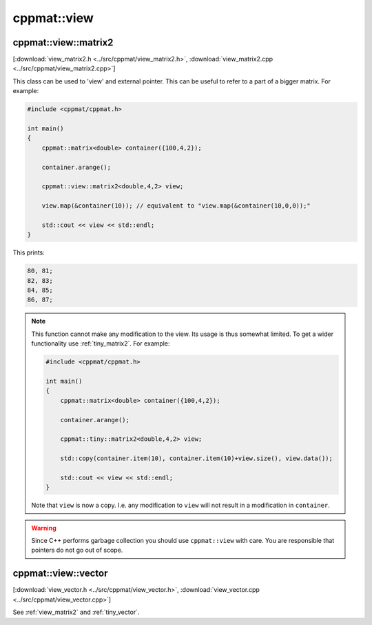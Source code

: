 
.. _view:

************
cppmat::view
************

.. _view_matrix2:

cppmat::view::matrix2
=====================

[:download:`view_matrix2.h <../src/cppmat/view_matrix2.h>`, :download:`view_matrix2.cpp <../src/cppmat/view_matrix2.cpp>`]

This class can be used to 'view' and external pointer. This can be useful to refer to a part of a bigger matrix. For example:

.. code-block:: cpp

  #include <cppmat/cppmat.h>

  int main()
  {
      cppmat::matrix<double> container({100,4,2});

      container.arange();

      cppmat::view::matrix2<double,4,2> view;

      view.map(&container(10)); // equivalent to "view.map(&container(10,0,0));"

      std::cout << view << std::endl;
  }

This prints:

.. code-block:: bash

  80, 81;
  82, 83;
  84, 85;
  86, 87;

.. note::

  This function cannot make any modification to the view. Its usage is thus somewhat limited. To get a wider functionality use :ref:`tiny_matrix2`. For example:

  .. code-block:: cpp

    #include <cppmat/cppmat.h>

    int main()
    {
        cppmat::matrix<double> container({100,4,2});

        container.arange();

        cppmat::tiny::matrix2<double,4,2> view;

        std::copy(container.item(10), container.item(10)+view.size(), view.data());

        std::cout << view << std::endl;
    }

  Note that ``view`` is now a copy. I.e. any modification to ``view`` will not result in a modification in ``container``.

.. warning::

  Since C++ performs garbage collection you should use ``cppmat::view`` with care. You are responsible that pointers do not go out of scope.

.. _view_vector:

cppmat::view::vector
====================

[:download:`view_vector.h <../src/cppmat/view_vector.h>`, :download:`view_vector.cpp <../src/cppmat/view_vector.cpp>`]

See :ref:`view_matrix2` and :ref:`tiny_vector`.
